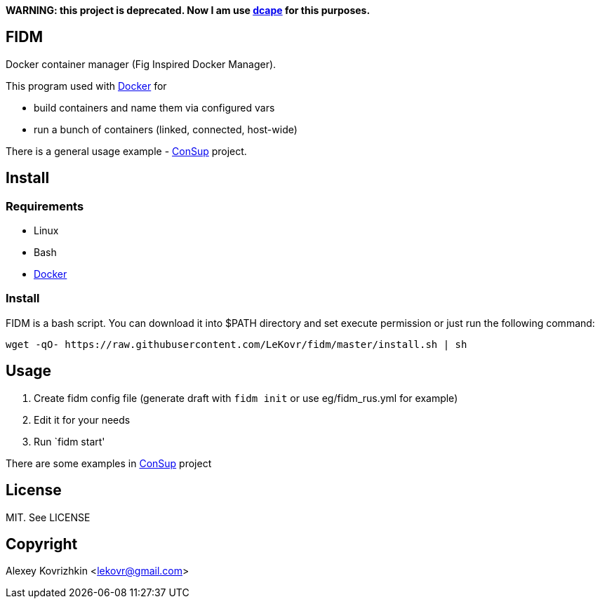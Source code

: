 **WARNING: this project is deprecated. Now I am use link:https://github.com/dopos/dcape[dcape] for this purposes.**

== FIDM

Docker container manager (Fig Inspired Docker Manager).

This program used with link:http://docker.io[Docker] for

* build containers and name them via configured vars
* run a bunch of containers (linked, connected, host-wide)

There is a general usage example - link:https://github.com/LeKovr/consup[ConSup] project.

== Install

=== Requirements

* Linux
* Bash
* link:http://docker.io[Docker]

=== Install

FIDM is a bash script. You can download it into $PATH directory and set execute permission or just run the following command:

-----
wget -qO- https://raw.githubusercontent.com/LeKovr/fidm/master/install.sh | sh
-----

== Usage

1. Create fidm config file (generate draft with `fidm init` or use eg/fidm_rus.yml for example)
2. Edit it for your needs
3. Run `fidm start'

There are some examples in link:https://github.com/LeKovr/consup[ConSup] project

== License

MIT. See LICENSE

== Copyright

Alexey Kovrizhkin <lekovr@gmail.com>

